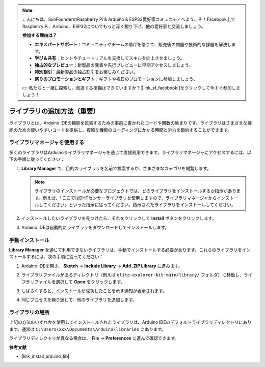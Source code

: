 .. note::

    こんにちは、SunFounderのRaspberry Pi & Arduino & ESP32愛好家コミュニティへようこそ！Facebook上でRaspberry Pi、Arduino、ESP32についてもっと深く掘り下げ、他の愛好家と交流しましょう。

    **参加する理由は？**

    - **エキスパートサポート**：コミュニティやチームの助けを借りて、販売後の問題や技術的な課題を解決します。
    - **学び＆共有**：ヒントやチュートリアルを交換してスキルを向上させましょう。
    - **独占的なプレビュー**：新製品の発表や先行プレビューに早期アクセスしましょう。
    - **特別割引**：最新製品の独占割引をお楽しみください。
    - **祭りのプロモーションとギフト**：ギフトや祝日のプロモーションに参加しましょう。

    👉 私たちと一緒に探索し、創造する準備はできていますか？[|link_sf_facebook|]をクリックして今すぐ参加しましょう！

.. _add_libraries:

ライブラリの追加方法（重要）
======================================

ライブラリとは、Arduino IDEの機能を拡張するための事前に書かれたコードや関数の集まりです。ライブラリはさまざまな機能のための使いやすいコードを提供し、複雑な機能のコーディングにかかる時間と労力を節約することができます。

ライブラリマネージャを使用する
-------------------------------

多くのライブラリはArduinoライブラリマネージャを通じて直接利用できます。ライブラリマネージャにアクセスするには、以下の手順に従ってください：

#. **Library Manager** で、目的のライブラリを名前で検索するか、さまざまなカテゴリを閲覧します。

   .. note::

      ライブラリのインストールが必要なプロジェクトでは、どのライブラリをインストールするか指示があります。例えば、「ここではDHTセンサーライブラリを使用しますので、ライブラリマネージャからインストールしてください」といった指示に従ってください。指示されたライブラリをインストールしてください。

   .. image:: img/install_lib3.png

#. インストールしたいライブラリを見つけたら、それをクリックして **Install** ボタンをクリックします。

   .. image:: img/install_lib2.png

#. Arduino IDEは自動的にライブラリをダウンロードしてインストールします。

.. _manual_install_lib:

手動インストール
-----------------------

**Library Manager** を通じて利用できないライブラリは、手動でインストールする必要があります。これらのライブラリをインストールするには、次の手順に従ってください：

#. Arduino IDEを開き、 **Sketch** -> **Include Library** -> **Add .ZIP Library** に進みます。

   .. image:: img/add_lib_zip.png

#. ライブラリファイルがあるディレクトリ（例えば ``elite-explorer-kit-main/library/`` フォルダ）に移動し、ライブラリファイルを選択して **Open** をクリックします。

   .. image:: img/rfid_choose.png

#. しばらくすると、インストールが成功したことを示す通知が表示されます。

   .. image:: img/rfid_success.png

#. 同じプロセスを繰り返して、他のライブラリを追加します。

ライブラリの場所
-----------------------

上記の方法のいずれかを使用してインストールされたライブラリは、Arduino IDEのデフォルトライブラリディレクトリにあります。通常は ``C:\Users\xxx\Documents\Arduino\libraries`` にあります。

ライブラリディレクトリが異なる場合は、 **File** -> **Preferences** に進んで確認できます。

.. image:: img/install_lib1.png

**参考文献**

* |link_install_arduino_lib|
